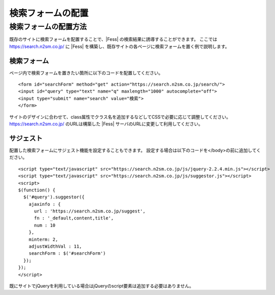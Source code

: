 ==================
検索フォームの配置
==================

検索フォームの配置方法
======================

既存のサイトに検索フォームを配置することで、|Fess| の検索結果に誘導することができます。
ここでは https://search.n2sm.co.jp/ に |Fess| を構築し、既存サイトの各ページに検索フォームを置く例で説明します。

検索フォーム
------------

ページ内で検索フォームを置きたい箇所に以下のコードを配置してください。

::

    <form id="searchForm" method="get" action="https://search.n2sm.co.jp/search/">
    <input id="query" type="text" name="q" maxlength="1000" autocomplete="off">
    <input type="submit" name="search" value="検索">
    </form>

サイトのデザインに合わせて、class属性でクラス名を追加するなどしてCSSで必要に応じて調整してください。
https://search.n2sm.co.jp/ のURLは構築した |Fess| サーバのURLに変更して利用してください。


サジェスト
---------

配置した検索フォームにサジェスト機能を設定することもできます。
設定する場合は以下のコードを</body>の前に追加してください。

::

    <script type="text/javascript" src="https://search.n2sm.co.jp/js/jquery-2.2.4.min.js"></script>
    <script type="text/javascript" src="https://search.n2sm.co.jp/js/suggestor.js"></script>
    <script>
    $(function() {
      $('#query').suggestor({
        ajaxinfo : {
          url : 'https://search.n2sm.co.jp/suggest',
          fn : '_default,content,title',
          num : 10
        },
        minterm: 2,
        adjustWidthVal : 11,
        searchForm : $('#searchForm')
      });
    });
    </script>

既にサイトでjQueryを利用している場合はjQueryのscript要素は追加する必要はありません。


